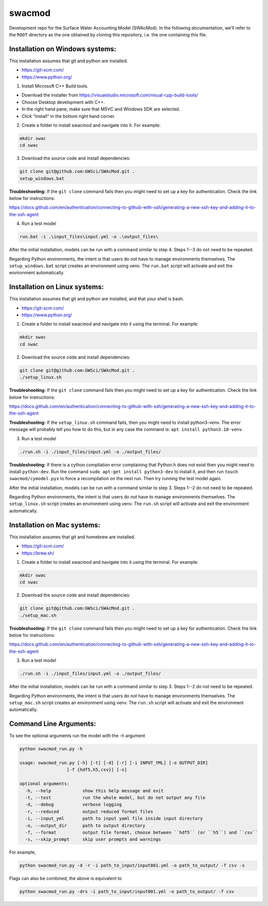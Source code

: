 swacmod
=======

Development repo for the Surface Water Accounting Model (SWAcMod). In the following documentation, we'll refer to the ``ROOT`` directory as the one obtained by cloning this repository, i.e. the one containing this file.

Installation on Windows systems:
-------------------------------------------------------

This installation assumes that git and python are installed.

- https://git-scm.com/
- https://www.python.org/

1. Install Microsoft C++ Build tools.

- Download the installer from https://visualstudio.microsoft.com/visual-cpp-build-tools/
- Choose Desktop development with C++.
- In the right hand pane, make sure that MSVC and Windows SDK are selected.
- Click "Install" in the bottom right hand corner.

2. Create a folder to install swacmod and navigate into it. For example:

.. code-block:: bash

    mkdir swac
    cd swac

3. Download the source code and install dependencies:

.. code-block:: bash

    git clone git@github.com:GWSci/SWAcMod.git .
    setup_windows.bat

**Troubleshooting:** If the ``git clone`` command fails then you might need to set up a key for authentication. Check the link below for instructions:

https://docs.github.com/en/authentication/connecting-to-github-with-ssh/generating-a-new-ssh-key-and-adding-it-to-the-ssh-agent

4. Run a test model

.. code-block:: bash

    run.bat -i .\input_files\input.yml -o .\output_files\

After the initial installation, models can be run with a command similar to step 4. Steps 1--3 do not need to be repeated.

Regarding Python environments, the intent is that users do not have to manage environments themselves. The ``setup_windows.bat`` script creates an environment using venv. The ``run.bat`` script will activate and exit the environment automatically.

Installation on Linux systems:
------------------------------

This installation assumes that git and python are installed, and that your shell is bash.

- https://git-scm.com/
- https://www.python.org/

1. Create a folder to install swacmod and navigate into it using the terminal. For example:

.. code-block:: bash

    mkdir swac
    cd swac

2. Download the source code and install dependencies:

.. code-block:: bash

    git clone git@github.com:GWSci/SWAcMod.git .
    ./setup_linux.sh

**Troubleshooting:** If the ``git clone`` command fails then you might need to set up a key for authentication. Check the link below for instructions:

https://docs.github.com/en/authentication/connecting-to-github-with-ssh/generating-a-new-ssh-key-and-adding-it-to-the-ssh-agent

**Troubleshooting:** If the ``setup_linux.sh`` command fails, then you might need to install python3-venv. The error message will probably tell you how to do this, but in any case the command is: ``apt install python3.10-venv``.

3. Run a test model

.. code-block:: bash

    ./run.sh -i ./input_files/input.yml -o ./output_files/

**Troubleshooting:** If there is a cython compilation error complaining that Python.h does not exist then you might need to install ``python-dev``. Run the command ``sudo apt-get install python3-dev`` to install it, and then run ``touch swacmod/cymodel.pyx`` to force a recompilation on the next run. Then try running the test model again.

After the initial installation, models can be run with a command similar to step 3. Steps 1--2 do not need to be repeated.

Regarding Python environments, the intent is that users do not have to manage environments themselves. The ``setup_linux.sh`` script creates an environment using venv. The ``run.sh`` script will activate and exit the environment automatically.

Installation on Mac systems:
----------------------------

This installation assumes that git and homebrew are installed.

- https://git-scm.com/
- https://brew.sh/

1. Create a folder to install swacmod and navigate into it using the terminal. For example:

.. code-block:: bash

    mkdir swac
    cd swac

2. Download the source code and install dependencies:

.. code-block:: bash

    git clone git@github.com:GWSci/SWAcMod.git .
    ./setup_mac.sh

**Troubleshooting:** If the ``git clone`` command fails then you might need to set up a key for authentication. Check the link below for instructions:

https://docs.github.com/en/authentication/connecting-to-github-with-ssh/generating-a-new-ssh-key-and-adding-it-to-the-ssh-agent

3. Run a test model

.. code-block:: bash

    ./run.sh -i ./input_files/input.yml -o ./output_files/

After the initial installation, models can be run with a command similar to step 3. Steps 1--2 do not need to be repeated.

Regarding Python environments, the intent is that users do not have to manage environments themselves. The ``setup_mac.sh`` script creates an environment using venv. The ``run.sh`` script will activate and exit the environment automatically.

Command Line Arguments:
------------------------------------------------------

To see the optional arguments run the model with the -h argument

.. code-block:: bash

    python swacmod_run.py -h

    usage: swacmod_run.py [-h] [-t] [-d] [-r] [-i INPUT_YML] [-o OUTPUT_DIR]
                      [-f {hdf5,h5,csv}] [-s]

    optional arguments:
      -h, --help            show this help message and exit
      -t, --test            run the whole model, but do not output any file
      -d, --debug           verbose logging
      -r, --reduced         output reduced format files
      -i, --input_yml       path to input yaml file inside input directory
      -o, --output_dir      path to output directory
      -f, --format          output file format, choose between ``hdf5`` (or ``h5``) and ``csv``
      -s, --skip_prompt     skip user prompts and warnings

For example,

.. code-block:: bash

    python swacmod_run.py -d -r -i path_to_input/input001.yml -o path_to_output/ -f csv -s

Flags can also be combined, the above is equivalent to

.. code-block:: bash

    python swacmod_run.py -drs -i path_to_input/input001.yml -o path_to_output/ -f csv
